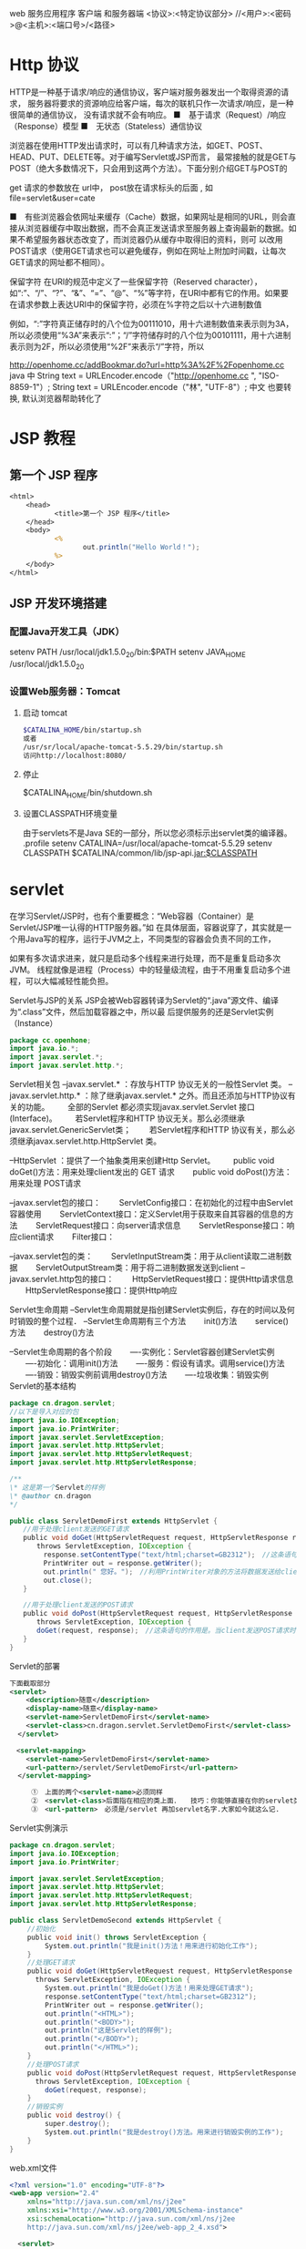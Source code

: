 web 服务应用程序 客户端 和服务器端 
<协议>:<特定协议部分>
//<用户>:<密码>@<主机>:<端口号>/<路径>
* Http 协议
HTTP是一种基于请求/响应的通信协议，客户端对服务器发出一个取得资源的请求，
服务器将要求的资源响应给客户端，每次的联机只作一次请求/响应，是一种很简单的通信协议，
没有请求就不会有响应。
■　基于请求（Request）/响应（Response）模型
■　无状态（Stateless）通信协议

浏览器在使用HTTP发出请求时，可以有几种请求方法，如GET、POST、HEAD、PUT、DELETE等。对于编写Servlet或JSP而言，
最常接触的就是GET与POST（绝大多数情况下，只会用到这两个方法）。下面分别介绍GET与POST的

get 请求的参数放在 url中，
post放在请求标头的后面 , 如 file=servlet&user=cate

■　有些浏览器会依网址来缓存（Cache）数据，如果网址是相同的URL，则会直接从浏览器缓存中取出数据，而不会真正发送请求至服务器上查询最新的数据。如果不希望服务器状态改变了，而浏览器仍从缓存中取得旧的资料，则可
以改用POST请求（使用GET请求也可以避免缓存，例如在网址上附加时间戳，让每次GET请求的网址都不相同）。

保留字符
在URI的规范中定义了一些保留字符（Reserved character），如“:”、“/”、“?”、“&”、“=”、“@”、“%”等字符，在URI中都有它的作用。如果要在请求参数上表达URI中的保留字符，必须在%字符之后以十六进制数值

例如，“:”字符真正储存时的八个位为00111010，用十六进制数值来表示则为3A，所以必须使用“%3A”来表示“:”；“/”字符储存时的八个位为00101111，用十六进制表示则为2F，所以必须使用“%2F”来表示“/”字符，所以

http://openhome.cc/addBookmar.do?url=http%3A%2F%2Fopenhome.cc
java 中 
String text = URLEncoder.encode（"http://openhome.cc ", "ISO-8859-1"）;
String text = URLEncoder.encode（"林", "UTF-8"）;
中文  也要转换, 默认浏览器帮助转化了

* JSP 教程
** 第一个 JSP 程序
#+BEGIN_SRC jsp
<html>
    <head>
           <title>第一个 JSP 程序</title>
    </head>
    <body>
           <%
                  out.println("Hello World！");
           %>
    </body>
</html>
#+END_SRC
** JSP 开发环境搭建
*** 配置Java开发工具（JDK）
   setenv PATH /usr/local/jdk1.5.0_20/bin:$PATH
   setenv JAVA_HOME /usr/local/jdk1.5.0_20
*** 设置Web服务器：Tomcat
**** 启动 tomcat
     #+BEGIN_SRC bash
       $CATALINA_HOME/bin/startup.sh
       或者
       /usr/sr/local/apache-tomcat-5.5.29/bin/startup.sh
       访问http://localhost:8080/
     #+END_SRC
**** 停止     
$CATALINA_HOME/bin/shutdown.sh

**** 设置CLASSPATH环境变量
由于servlets不是Java SE的一部分，所以您必须标示出servlet类的编译器。
.profile
setenv CATALINA=/usr/local/apache-tomcat-5.5.29
setenv CLASSPATH $CATALINA/common/lib/jsp-api.jar:$CLASSPATH
* servlet
  在学习Servlet/JSP时，也有个重要概念：“Web容器（Container）是Servlet/JSP唯一认得的HTTP服务器。”如
在具体层面，容器说穿了，其实就是一个用Java写的程序，运行于JVM之上，不同类型的容器会负责不同的工作，

如果有多次请求进来，就只是启动多个线程来进行处理，而不是重复启动多次JVM。
线程就像是进程（Process）中的轻量级流程，由于不用重复启动多个进程，可以大幅减轻性能负担。

Servlet与JSP的关系
JSP会被Web容器转译为Servlet的“.java”源文件、编译为“.class”文件，然后加载容器之中，所以最
后提供服务的还是Servlet实例（Instance）

#+BEGIN_SRC java
  package cc.openhone;
  import java.io.*;
  import javax.servlet.*;
  import javax.servlet.http.*;
#+END_SRC

Servlet相关包
--javax.servlet.* ：存放与HTTP 协议无关的一般性Servlet 类。
--javax.servlet.http.* ：除了继承javax.servlet.* 之外。而且还添加与HTTP协议有关的功能。
　　全部的Servlet 都必须实现javax.servlet.Servlet 接口(Interface)。
　　若Servlet程序和HTTP 协议无关。那么必须继承javax.servlet.GenericServlet类；
　　若Servlet程序和HTTP 协议有关，那么必须继承javax.servlet.http.HttpServlet 类。

--HttpServlet ：提供了一个抽象类用来创建Http Servlet。
　　public void doGet()方法：用来处理client发出的 GET 请求
　　public void doPost()方法：用来处理 POST请求

--javax.servlet包的接口：
　　ServletConfig接口：在初始化的过程中由Servlet容器使用
　　ServletContext接口：定义Servlet用于获取来自其容器的信息的方法
　　ServletRequest接口：向server请求信息
　　ServletResponse接口：响应client请求
　　Filter接口：

--javax.servlet包的类：
　　ServletInputStream类：用于从client读取二进制数据
　　ServletOutputStream类：用于将二进制数据发送到client
--javax.servlet.http包的接口：
　　HttpServletRequest接口：提供Http请求信息
　　HttpServletResponse接口：提供Http响应

Servlet生命周期
--Servlet生命周期就是指创建Servlet实例后，存在的时间以及何时销毁的整个过程．
--Servlet生命周期有三个方法
　　init()方法
　　service()方法
　　destroy()方法

--Servlet生命周期的各个阶段
　　----实例化：Servlet容器创建Servlet实例
　　----初始化：调用init()方法
　　----服务：假设有请求。调用service()方法
　　----销毁：销毁实例前调用destroy()方法
　　----垃圾收集：销毁实例
Servlet的基本结构

#+BEGIN_SRC java
package cn.dragon.servlet;
//以下是导入对应的包
import java.io.IOException;
import java.io.PrintWriter;
import javax.servlet.ServletException;
import javax.servlet.http.HttpServlet;
import javax.servlet.http.HttpServletRequest;
import javax.servlet.http.HttpServletResponse;

/**
\* 这是第一个Servlet的样例
\* @author cn.dragon
*/

public class ServletDemoFirst extends HttpServlet { 　　
　　//用于处理client发送的GET请求 　　
　　public void doGet(HttpServletRequest request, HttpServletResponse response) 　　
　　　　throws ServletException, IOException { 　　
　　　　　response.setContentType("text/html;charset=GB2312");　//这条语句指明了向client发送的内容格式和採用的字符编码． 　　
　　　　　PrintWriter out = response.getWriter();　 　　
　　　　　out.println(" 您好。");　//利用PrintWriter对象的方法将数据发送给client 　　
　　　　　out.close(); 　　
　　} 　　

　　//用于处理client发送的POST请求 　　
　　public void doPost(HttpServletRequest request, HttpServletResponse response) 　　
　　　　throws ServletException, IOException { 　　
　　　　doGet(request, response);　//这条语句的作用是。当client发送POST请求时，调用doGet()方法进行处理 　　
　　}
}
#+END_SRC

Servlet的部署
　　
#+BEGIN_SRC xml
  下面截取部分
  <servlet>
      <description>随意</description>
      <display-name>随意</display-name>
      <servlet-name>ServletDemoFirst</servlet-name>
      <servlet-class>cn.dragon.servlet.ServletDemoFirst</servlet-class>
    </servlet>

  　<servlet-mapping>
      <servlet-name>ServletDemoFirst</servlet-name>
      <url-pattern>/servlet/ServletDemoFirst</url-pattern>
    </servlet-mapping>
  
    　　①　上面的两个<servlet-name>必须同样
    　　②　<servlet-class>后面指在相应的类上面．　　技巧：你能够直接在你的servlet类中复制过来，这样能够避免出错！
    　　③　<url-pattern>　必须是/servlet 再加servlet名字.大家如今就这么记.
#+END_SRC
 
Servlet实例演示
#+BEGIN_SRC java
package cn.dragon.servlet;
import java.io.IOException;
import java.io.PrintWriter;

import javax.servlet.ServletException;
import javax.servlet.http.HttpServlet;
import javax.servlet.http.HttpServletRequest;
import javax.servlet.http.HttpServletResponse;

public class ServletDemoSecond extends HttpServlet {
 　　//初始化
 　　public void init() throws ServletException {
  　　　　System.out.println("我是init()方法！用来进行初始化工作");
 　　}
 　　//处理GET请求
 　　public void doGet(HttpServletRequest request, HttpServletResponse response)
   　　throws ServletException, IOException {
  　　　　System.out.println("我是doGet()方法！用来处理GET请求");
  　　　　response.setContentType("text/html;charset=GB2312");
  　　　　PrintWriter out = response.getWriter();
  　　　　out.println("<HTML>");
  　　　　out.println("<BODY>");
  　　　　out.println("这是Servlet的样例");
  　　　　out.println("</BODY>");
  　　　　out.println("</HTML>");
 　　}
 　　//处理POST请求
 　　public void doPost(HttpServletRequest request, HttpServletResponse response)
   　　throws ServletException, IOException {
  　　　　doGet(request, response);
 　　}
 　　//销毁实例
 　　public void destroy() {
  　　　　super.destroy();
  　　　　System.out.println("我是destroy()方法。用来进行销毁实例的工作");
 　　}
}
#+END_SRC
 

web.xml文件
#+BEGIN_SRC xml
<?xml version="1.0" encoding="UTF-8"?>
<web-app version="2.4" 
 　　xmlns="http://java.sun.com/xml/ns/j2ee" 
 　　xmlns:xsi="http://www.w3.org/2001/XMLSchema-instance" 
　　 xsi:schemaLocation="http://java.sun.com/xml/ns/j2ee 
　　 http://java.sun.com/xml/ns/j2ee/web-app_2_4.xsd">

  <servlet>
    <servlet-name>ServletDemoSecond</servlet-name>
    <servlet-class>cn.dragon.servlet.ServletDemoSecond</servlet-class>
  </servlet>

  <servlet-mapping>
    <servlet-name>ServletDemoSecond</servlet-name>
    <url-pattern>/servlet/ServletDemoSecond</url-pattern>
  </servlet-mapping>

</web-app>
#+END_SRC
* servlet
** 编写你的第一个Servlet
   编写你的第一个Servlet
   我们的第一个Servlet是一个只拥有少量代码的简单Servlet，目的是让你只需关注它的行为。
#+BEGIN_SRC java
  package com.howtodoinjava.servlets;

  import java.io.IOException;
  import java.io.PrintWriter;

  import javax.servlet.ServletException;
  import javax.servlet.http.HttpServlet;
  import javax.servlet.http.HttpServletRequest;
  import javax.servlet.http.HttpServletResponse;

  public class MyFirstServlet extends HttpServlet {

      private static final long serialVersionUID = -1915463532411657451L;

      @Override
      protected void doGet(HttpServletRequest request,
              HttpServletResponse response) throws ServletException, IOException 
      {
          response.setContentType("text/html;charset=UTF-8");
          PrintWriter out = response.getWriter();
          try {
              // Write some content
              out.println("<html>");
              out.println("<head>");
              out.println("<title>MyFirstServlet</title>");
              out.println("</head>");
              out.println("<body>");
              out.println("<h2>Servlet MyFirstServlet at " + request.getContextPath() + "</h2>");
              out.println("</body>");
              out.println("</html>");
          } finally {
              out.close();
          }
      }

      @Override
      protected void doPost(HttpServletRequest request,
              HttpServletResponse response) throws ServletException, IOException {
          //Do some other work
      }

      @Override
      public String getServletInfo() {
          return "MyFirstServlet";
      }
  }
#+END_SRC
为了在web容器里注册上面的Servlet，你要为你的应用建一个web.xml入口文件。
#+BEGIN_SRC xml
<?xml version="1.0"?>
<web-app     xmlns="http://xmlns.jcp.org/xml/ns/javaee"
            xmlns:xsi="http://www.w3.org/2001/XMLSchema-instance"
            xsi:schemaLocation="http://xmlns.jcp.org/xml/ns/javaee
 
http://xmlns.jcp.org/xml/ns/javaee/web-app_3_0.xsd"
 
            version="3.0">
 
    <welcome-file-list>
        <welcome-file>/MyFirstServlet</welcome-file>
    </welcome-file-list>
 
    <servlet>
        <servlet-name>MyFirstServlet</servlet-name>
        <servlet-class>com.howtodoinjava.servlets.MyFirstServlet</servlet-class>
    </servlet>
    <servlet-mapping>
        <servlet-name>MyFirstServlet</servlet-name>
        <url-pattern>/MyFirstServlet</url-pattern>
    </servlet-mapping>
 
</web-app>
#+END_SRC

上面的Servlet做了一些重要的事情，你可能想了解的。
MyFirstServlet类继承了HttpServlet。这个继承是必须的，因为所有的Servlet必须是要么继承了 javax.servlet.GenericServlet 的普通Servlet，要么是继承了 javax.servlet.http.HttpServlet 的HTTP Servlet。
重新 doGet() 和 doPost() 方法。这两个方法都已在 HttpServlet 类里定义了。当一个GET或POST请求到来时，它就会被映射到相应的方法里。例如，如果你向这个servlet发送一个HTTP GET请求，doGet()方法就会被调用。
这里也有一些其他有用的方法。你可以重写它们来在运行时控制应用。例如getServletInfo()。
HttpServletRequest 和 HttpServletResponse 是所有doXXX()方法的默认参数。我们会在后面的章节里详细学习这些对象。
以上所有关于简单Servlet的内容就是你需要知道的内容。
** Servlet生命周期方法
init() , service() 和 destroy()。
1) 在Servlet生命周期的初始化阶段，web容器通过调用init()方法来初始化Servlet实例，
并且可以传递一个实现 javax.servlet.ServletConfig 接口的对象给它。这个配置对象
（configuration object）使Servlet能够读取在web应用的web.xml文件里定义的名值
（name-value）初始参数。这个方法在Servlet实例的生命周期里只调用一次。

init方法定义与这类似：
#+BEGIN_SRC java
public void  init() throws ServletException {
    //custom initialization code
}
#+END_SRC

通常，我们不需要重写（override）这个方法。
#+BEGIN_SRC java
protected void service(HttpServletRequest req, HttpServletResponse resp)
    throws ServletException, IOException
{
String method = req.getMethod();
 
if (method.equals(METHOD_GET)) {
    long lastModified = getLastModified(req);
    if (lastModified == -1) {
    // servlet doesn't support if-modified-since, no reason
    // to go through further expensive logic
    doGet(req, resp);
    } else {
    long ifModifiedSince = req.getDateHeader(HEADER_IFMODSINCE);
    if (ifModifiedSince < (lastModified / 1000 * 1000)) {
        // If the servlet mod time is later, call doGet()
                // Round down to the nearest second for a proper compare
                // A ifModifiedSince of -1 will always be less
        maybeSetLastModified(resp, lastModified);
        doGet(req, resp);
    } else {
        resp.setStatus(HttpServletResponse.SC_NOT_MODIFIED);
    }
    }
 
} else if (method.equals(METHOD_HEAD)) {
    long lastModified = getLastModified(req);
    maybeSetLastModified(resp, lastModified);
    doHead(req, resp);
 
} else if (method.equals(METHOD_POST)) {
    doPost(req, resp);
 
} else if (method.equals(METHOD_PUT)) {
    doPut(req, resp);   
 
} else if (method.equals(METHOD_DELETE)) {
    doDelete(req, resp);
 
} else if (method.equals(METHOD_OPTIONS)) {
    doOptions(req,resp);
 
} else if (method.equals(METHOD_TRACE)) {
    doTrace(req,resp);
 
} else {
    //
    // Note that this means NO servlet supports whatever
    // method was requested, anywhere on this server.
    //
 
    String errMsg = lStrings.getString("http.method_not_implemented");
    Object[] errArgs = new Object[1];
    errArgs[0] = method;
    errMsg = MessageFormat.format(errMsg, errArgs);
 
    resp.sendError(HttpServletResponse.SC_NOT_IMPLEMENTED, errMsg);
}
}
#+END_SRC

#+BEGIN_SRC java
public void destroy() {
//
}
#+END_SRC
在大多数情况下，你通常不需要在你的Servlet里重写这些方法。

** 使用@WebServlet注解开发Servlet
 如果你不喜欢使用xml配置而喜欢注解的话，没关系，Servlets API同样提供了一些注解接口给你。
你可以像下面的例子一样使用 @WebServlet 注解并且不需要在web.xml里为Servlet注册任何信息。
容器会自动注册你的Servlet到运行环境，并且像往常一样处理它。

#+BEGIN_SRC java
package com.howtodoinjava.servlets;
 
import java.io.IOException;
import java.io.PrintWriter;
 
import javax.servlet.ServletException;
import javax.servlet.annotation.WebServlet;
import javax.servlet.http.HttpServlet;
import javax.servlet.http.HttpServletRequest;
import javax.servlet.http.HttpServletResponse;
 
@WebServlet(name = "MyFirstServlet", urlPatterns = {"/MyFirstServlet"})
public class MyFirstServlet extends HttpServlet {
 
    private static final long serialVersionUID = -1915463532411657451L;
 
    @Override
    protected void doGet(HttpServletRequest request,
            HttpServletResponse response) throws ServletException, IOException
    {
        //Do some work
    }
 
    @Override
    protected void doPost(HttpServletRequest request,
            HttpServletResponse response) throws ServletException, IOException {
        //Do some other work
    }
}
#+END_SRC
** 打包和部署Servlet到Tomcat服务器
如果你在使用IDE（例如eclipse），那么打包和部署你的应用只需要一个简单的步骤。右击项目> Run As > Run As Server。如果还没配置服务器先配置好服务器，然后就可以准备开干了。

如果你没在使用IDE，那么你需要做一些额外的工作。比如，使用命令提示符编译应用，使用ANT去生成war文件等等。但我相信，现在的开发者都在使用IDE来开发。所以我就不在这方面浪费时间了。

当你把我们的第一个Servlet部署到tomcat上并在浏览器输入“http://localhost:8080/servletexamples/MyFirstServlet”，你会得到下面的响应。

** 编写动态的Servlet响应内容

Java Servlets如此有用的原因之一是Servlet能动态显示网页内容。这些内容可以从服务器本身、另外一个网站、或者许多其他网络可以访问的资源里获取。Servlet不是静态网页，它们是动态的。可以说这是它们最大的优势。

让我们来举个Servlet例子，这个Servlet会显示当前日期和时间给用户并且会显示用户名和一些自定义的信息。让我们来为这个功能编写代码吧。
#+BEGIN_SRC java
package com.howtodoinjava.servlets;
 
import java.io.IOException;
import java.io.PrintWriter;
import java.util.Date;
import java.util.HashMap;
import java.util.Map;
 
import javax.servlet.ServletException;
import javax.servlet.annotation.WebServlet;
import javax.servlet.http.HttpServlet;
import javax.servlet.http.HttpServletRequest;
import javax.servlet.http.HttpServletResponse;
 
@WebServlet(name = "CalendarServlet", urlPatterns = {"/CalendarServlet"})
public class CalendarServlet extends HttpServlet {
 
    private static final long serialVersionUID = -1915463532411657451L;
 
    @Override
    protected void doGet(HttpServletRequest request,
            HttpServletResponse response) throws ServletException, IOException
    {
 
        Map<String,String> data = getData();
 
        response.setContentType("text/html;charset=UTF-8");
        PrintWriter out = response.getWriter();
        try {
            // Write some content
            out.println("<html>");
            out.println("<head>");
            out.println("<title>CalendarServlet</title>");
            out.println("</head>");
            out.println("<body>");
            out.println("<h2>Hello " + data.get("username") + ", " + data.get("message") + "</h2>");
            out.println("<h2>The time right now is : " + new Date() + "</h2>");
            out.println("</body>");
            out.println("</html>");
        } finally {
            out.close();
        }
    }
 
    //This method will access some external system as database to get user name, and his personalized message
    private Map<String, String> getData()
    {
        Map<String, String> data = new HashMap<String, String>();
        data.put("username", "Guest");
        data.put("message",  "Welcome to my world !!");
        return data;
    }
}
当你在tomcat里运行上面的Servlet并在浏览器里输入“http://localhost:8080/servletexamples/CalendarServlet”，你会得得下面的响应。


#+END_SRC

** 处理Servlet请求和响应
** 监听Servlet容器事件
** 传递Servlet初始化参数
** 为特定的URL请求添加Servlet过滤器
** 使用Servlet下载二进制文件
** 使用RequestDispatcher.forward()转发请求到另一个Servlet
** 使用HttpServletResponse.sendRedirect()重定向请求到另一个Servlet
** 使用Servlets读写Cookie

** 处理Servlet请求和响应
Servlet可以轻松创建一个基于请求和响应生命周期的web应用。它们能够提供HTTP响应并且可以使用同一段代码来处理业务逻辑。处理业务逻辑的能力使Servlet比标准的HTML代码更强大。
现实世界里的应用，一个HTML网页表单包含了要发送给Servlet的参数。Servlet会以某种方式来处理这些参数并且 返回一个客户端能够识别的响应。在对象是HttpServlet的情况下，客户端是web浏览器，响应是web页面。<form>的 action属性指定了使用哪个Servlet来处理表单里的参数值。
为了获取请求参数，需要调用 HttpServletRequest 对象的 getParameter() 方法，并且传递你要获取的输入参数的id给该方法。
String value1 = req.getParameter("param1");
String value1 = req.getParameter("param2");
一旦获取了参数值，它们就会在需要时被处理。对客户端的响应和我们上面部分讨论的一样。我们使用 HttpServletResponse 对象给客户端发送响应。
request和response处理的基本使用可以是这样的：
#+BEGIN_SRC java
@Override
protected void doGet(HttpServletRequest request,
        HttpServletResponse response) throws ServletException, IOException
{
 
    response.setContentType("text/html;charset=UTF-8");
    PrintWriter out = response.getWriter();
 
    String username = request.getParameter("username");
    String password = request.getParameter("password");
 
    boolean success = validateUser(username, password);
 
    try {
        // Write some content
        out.println("<html>");
        out.println("<head>");
        out.println("<title>LoginServlet</title>");
        out.println("</head>");
        out.println("<body>");
 
        if(success) {
            out.println("<h2>Welcome Friend</h2>");
        }else{
            out.println("<h2>Validate your self again.</h2>");
        }
 
        out.println("</body>");
        out.println("</html>");
    } finally {
        out.close();
    }
}

#+END_SRC
为了发送内容给客户端，你需要使用从 HttpServletResponse 里获取的 PrintWriter 对象。任何写到这个对象的内容都会被写进outputstream里，并会把内容发送回给客户端。

** 监听Servlet容器事件
有时候，知道应用服务器容器（the application server container）里某些事件发生的时间是很有用的。这个概念适用于很多情况，但它通常用在开启应用时初始化应用或者关闭应用时清理应用。可以在应用里 注册一个监听器（listener）来显示应用什么时候开启或者关闭。因此，通过监听这些事件，Servlet可以在一些事件发生时执行相应的动作。
为了创建一个基于容器事件执行动作的监听器，你必须创建一个实现 ServletContextListener 接口的类。这个类必须实现的方法有 contextInitialized() 和 contextDestroyed()。这两个方法都需要 ServletContextEvent 作为参数，并且在每次初始化或者关闭Servlet容器时都会被自动调用。
为了在容器注册监听器，你可以使用下面其中一个方法：
1) 利用 @WebListener 注解。
2) 在web.xml应用部署文件里注册监听器。
3) 使用 ServletContext 里定义的 addListener() 方法
请注意，ServletContextListener 不是Servlet API里唯一的监听器。这里还有一些其他的监听器，比如
#+BEGIN_SRC java
javax.servlet.ServletRequestListener
javax.servlet.ServletRequestAttrbiteListener
javax.servlet.ServletContextListener
javax.servlet.ServletContextAttributeListener
javax.servlet.HttpSessionListener
javax.servlet.HttpSessionAttributeListener
#+END_SRC
根据你要监听的事件选择他们来实现你的监听器类。比如，每当创建或销毁一个用户session时，HttpSessionListener 就会发出通知。
** 传递Servlet初始化参数
现在的大多数应用都需要设置一些在应用/控制器（controller）启动时可以传递的配置参数（configuration parameters）。Servlet同样可以接受初始化参数，并在处理第一个请求前来使用它们来构建配置参数。
显然，你也可以在Servlet里硬编码配置值。但是这样做的话，在Servlet发生改动时你需要再次重新编译整个应用。没有人喜欢这样做。
#+BEGIN_SRC java
<web-app>
    <servlet>
        <servlet-name>SimpleServlet</servlet-name>
        <servlet-class>com.howtodoinjava.servlets.SimpleServlet</servlet-class>
 
        <!-- Servlet init param -->
        <init-param>
            <param-name>name</param-name>
            <param-value>value</param-value>
        </init-param>
 
    </servlet>
 
</web-app>

#+END_SRC
设置后，你就可以在代码里调用 getServletConfig.getInitializationParameter() 并传递参数名给该方法来使用参数。就像下面展示的代码一样：
#+BEGIN_SRC java

String value = getServletConfig().getInitParameter("name");
#+END_SRC
为特定的URL请求添加Servlet过滤器
Web过滤器在给定的URL被访问时对请求进行预处理并调用相应的功能是很有用的。相 比于直接调用给定URL请求的Servlet，包含相同URL模式的过滤器（filter）会在Servlet调用前被调用。这在很多情况下是很有用的。 或许最大的用处就是执行日志，验证或者其他不需要与用户交互的后台服务。
过滤器必须要实现 javax.servlet.Filter 接口。这个接口包含了init()，descriptor()和doFilter()这些方法。init()和destroy()方法会被容器调用。 doFilter()方法用来在过滤器类里实现逻辑任务。如果你想把过滤器组成过滤链（chain filter）或者存在多匹配给定URL模式的个过滤器，它们就会根据web.xml里的配置顺序被调用。
为了在web.xml里配置过滤器，需要使用<filter>和<filter-mapping> XML元素以及相关的子元素标签。
#+BEGIN_SRC java
<filter>
    <filter-name>LoggingFilter</filter-name>
    <filter-class>LoggingFilter</filter-class>
</filter>
<filter-mapping>
    <filter-name>LogingFilter</filter-name>
    <url-pattern>/*</url-pattern>
</filter-mapping>

#+END_SRC
如果你要使用注解来为特定的servlet配置过滤器，你可以使用@WebFilter注解。
** 使用Servlet下载二进制文件
几乎所有的web应用都必须有下载文件的功能。为了下载一个文件，Servlet必须提供一个和下载文件
类型匹配的响应类型。同样，必须在响应头里指出该响应包含附件。就像下面的代码。
#+BEGIN_SRC java
String mimeType = context.getMimeType( fileToDownload );
response.setContentType( mimeType != null ? mimeType : "text/plain" );
response.setHeader( "Content-Disposition", "attachment; filename="" + fileToDownload + """ );
#+END_SRC
通过调用 ServletContext.getResourceAsStream() 方法并传递文件路径给该方法，你可以获取要下载的文件（文件保存在文件系统）的引用。这个方法会返回一个输入流（InputStream）对 象，我们可以用这个对象来读取文件内容。当读取文件时，我们创建一个字节缓存区（byte buffer）从文件里获取数据块。最后的工作就是读取文件内容并且把它们复制到输出流。我们使用while循环来完成文件的读取，这个循环直到读取了文 件的所有内容才会跳出循环。我们使用循环来读进数据块并把它写进输出流。把所有数据写进输出流后，ServletOutputStream 对象的flush方法就会被调用并且清空内容和释放资源。

看这段简单的代码：
#+BEGIN_SRC java
private void downloadFile(HttpServletRequest request, HttpServletResponse response, String fileToDownload) throws IOException
    {
        final int BYTES = 1024;
        int length = 0;
 
        ServletOutputStream outStream = response.getOutputStream();
        ServletContext context = getServletConfig().getServletContext();
 
        String mimeType = context.getMimeType( fileToDownload );
        response.setContentType( mimeType != null ? mimeType : "text/plain" );
        response.setHeader( "Content-Disposition", "attachment; filename="" + fileToDownload + """ );
 
        InputStream in = context.getResourceAsStream("/" + fileToDownload);
 
        byte[] bbuf = new byte[BYTES];
 
        while ((in != null) && ((length = in.read(bbuf)) != -1)) {
            outStream.write(bbuf, 0, length);
        }
 
        outStream.flush();
        outStream.close();
    }
#+END_SRC
使用RequestDispatcher.forward()转发请求到另一个Servlet

有时候，你的应用需要把一个Servlet要处理的请求转让给另外的Servlet来处理并完成任务。而且，转让请求时不能重定向客户端的URL。即浏览器地址栏上的URL不会改变。

在 ServletContext 里已经内置了实现上面需求的方法。所以，当你获取了 ServletContext 的引用，你就可以简单地调用getRequestDispatcher() 方法去获取用来转发请求的 RequestDispatcher 对象。当调用 getRequestDispatcher() 方法时，需要传递包含servlet名的字符串，这个Servlet就是你用来处理转让请求的Servlet。获取 RequestDispatcher 对象后，通过传递 HttpServletRequest 和HttpServletResponse 对象给它来调用转发方法。转发方法负责对请求进行转发。

RequestDispatcher rd = servletContext.getRequestDispatcher("/NextServlet");
rd.forward(request, response);
使用HttpServletResponse.sendRedirect()重定向请求到另一个Servlet

尽管有时候，你不想在Servlet发送重定向时通知用户，就像我们在上面那段看到的一样。但是在某些情况下，我们确实想要通知用户。当应用内的特定URL被访问时，你想把浏览器的URL重定向到另外一个。

要实现这种功能，你需要调用 HttpServletResponse 对象的sendRedirect()方法。
httpServletResponse.sendRedirect("/anotherURL");
这个简单的重定向，与servlet链（servlet chaining）相反，不需要传递目标地址的HttpRequest对象。

** 使用Servlet读写Cookie

很多应用都想在客户端机器里保存用户当前的浏览历史。目的是当用户再次使用应用时，他能够从上次离开的地方开始浏览。为了实现这个需求，通常使用cookies。你可以把它看作是保存在客户端机器里的键值对基本数据。当使用浏览器打开应用时，应用可以对这些数据进行读写。

为了创建cookie，需要实例化一个新的 javax.servlet.http.Cookie 对象并且为它分配名称和值。实例化cookie后，可以设置属性来配置cookie。在这个例子里，我们使用 setMaxAge() 和 setHttpOnly() 方法来设置cookie的生命周期和防范客户端脚本。

从Servlet3.0 API开始，已经可以把cookie标记为HTTP only了。这使cookie可以防范客户端脚本的攻击，使cookie更加安全。
#+BEGIN_SRC 
Cookie cookie = new Cookie("sessionId","123456789");
cookie.setHttpOnly(true);
cookie.setMaxAge(-30);
response.addCookie(cookie);
#+END_SRC
这里的response是传递给doXXX()方法的 HttpServletResponse 实例。

要读取服务端的cookie信息，使用下面代码：
#+BEGIN_SRC java
Cookie[] cookies = request.getCookies();
for(Cookie cookie : cookies)
{
    //cookie.getName();
    //cookie.getValue()
}
#+END_SRC
这就是这篇教程里关于Servlet技术的全部内容了。欢迎评论和回馈。
web容器 对web应用程序(servlet)要求的目录架构 
当浏览器请求Http 服务器时，将标头，请求参数、cookie
就可以专心在Java对象之间的互动来解决问题。
 JSP 代码被编译成 Servlet 并由 Java 虚拟机解释执行,这种编译操作仅在对 JSP 页
面的第一次请求时发生。
* jsp
** 搭建环境 
   webapps 下 创建 项目目录，然后 在项目目录下创建 WEB-INF 目录，
   下面放置 web.xml配置文件
   
   #+BEGIN_SRC xml
     <?xml version="1.0" encoding="UTF-8"?>
     <web-app xmlns="http://xmlns.jcp.org/xml/ns/javaee"
              xmlns:xsi="http://www.w3.org/2001/XMLSchema-instance"
              xsi:schemaLocation="http://xmlns.jcp.org/xml/ns/javaee
                                  http://xmlns.jcp.org/xml/ns/javaee/web-app_3_1.xsd"
              version="3.1"
              metadata-complete="true">

       <servlet>
         <servlet-name>ServletToJsp</servlet-name>
         <servlet-class>ServletToJsp</servlet-class>
       </servlet>

       <servlet-mapping>
         <servlet-name>CompressionFilterTestServlet</servlet-name>
         <url-pattern>/CompressionTest</url-pattern>
       </servlet-mapping>
     </web-app>
   #+END_SRC

放置 jsp 页面, 重启服务器, 上面的不是必须的
然后用 xx.jsp 访问
** 建立自己的 Jsp 工作目录 
*** 预定义变量包括:request,response,out,session,application,config,pageContext
    include 指令<jsp:Directive.include file="URL"\>
    <jsp:Directive.page att="val"\>。
    合法的属性如下表:
    import="package.class"
    contentType="MIME-Type"
    isThreadSafe="true|false"
    session="true|false"
    buffer="size kb|none"
    autoflush="true|false"
    extends="package.class"
    info="message"
    errorPage="URL"
    isErrorPage="true|false"
    language="java"
    
 注释 <%-- comment --%> 
 jsp:useBean 动作 <jsp:useBean att=val*/> 或者
<jsp:useBean att=val*> ... </jsp:useBean>
寻找或实例化一个 Java Bean。 可能的属性包括:
id="name"
scope="page|request
|session|application"
class="package.class"
type="package.class"
beanName="package.class"
8、jsp:setProperty 动作 <jsp:setProperty att=val*/> 设置 Bean 的属性
合法的属性包括:
name="beanName"
property="propertyName|*"
param="parameterName"
value="val"
9、  jsp:getProperty 动作 <jsp:getProperty name="propertyName" value="val"/> 提取并输出 Bean
的属性。
jsp:forward 动作 <jsp:forward page="relative URL"/> 把请求转到另外一个页面。
jsp:plugin 动作 <jsp:plugin attribute="value"*>
10、</jsp:plugin> 根据浏览器类型生成 OBJECT 或者 EMBED 标记,以便通过 Java Plugin
运行 Java Applet。
<%@ page contentType="text/html;charset=gb2312" %>
<%@ page import="java.util.*“ %>


jsp 页面要可以直接解释
servlet 要编译

*** JSP 的语法包括,如下所示:
*** 基本语法
    指令                                  <%@ 指令%>
    声明                                  <%! 声明%>
    表达式                                 <%= 表达式%>
    代码段/脚本段                             <% 代码段%>
    注释                                  <%-- 注释--%>
    page 指令
    include 指令
*** JSP 的动作
         231 jsp:include 动作 
         232 jsp:useBean 动作 
         233 jsp:setProperty 动作
         234 jsp:getProperty 动作 
         235 jsp: forward 动作 
         236 jsp: plugin 动作
         237 注释 
    24 JSP 9 种基本内置组件 31
    25 JSP 中 Session 的使用 33
    26 JSP 中 forward 的使用 35
    27 JSP 运行时错误处理与应该注意的六个常见问题 36
    28 JSP 小实例 37
         281 实例 1(在 JSP 中定义函数)
         282 实例 2(获取各种 CGI 环境变量) 
         283 实例 3(JSP 里 request 变量列表) 
    29 本章小结 43
第 3 章 JavaBean 组件 43
    31 什么是 JavaBeans44
         311 JavaBeans 简介
         312 JavaBeans 属性
         313 JavaBeans 的事件 
    32 在 Jsp 中使用 JavaBeans54
    33 JavaBeans 的 scope 属性56
    34 JavaBeans 应用实例58
         341 实例 1(HelloWord) 58
         342 实例 2(People) 59
         343 实例子 3 数组应用 (Example2_3) 59
         344 实例子 4 运算符、表达式应用 (Example3_1)60
    35 本章小结 61
第 4 章 Jsp 与 Servlet 
    41 什么是 Servlets
         411 JavaServlet 的解释 
         412 什么是 Jsp 
         413 得到一个 Servlets 和 JSP 的运行环境 
         414 实现第一个 JSP 和 SERVELT 
    42 Servlet 规范定义的 Servlet 生命周期 69
    43 JSP/Servlet 的重定向技术综述 71
         431 RequestDispatcher() 71
         432 response() 72
    4.4 理解会话 73
         4.4.1 会话状态跟踪 API 74
         4.4.2 在会话对象中保存数据75
         4.4.3 实例:显示会话信息75
    4.5 用 Java Servlets 代替 CGI 77
    4.6 JSP/Servlet 中的汉字编码问题 79
    4.7 图解 Eclipse+Tomcat 集成开发 Servlet 83
    4.8 Servlets/JSP 开发技术问答92
    4.9 Servlet 小实例 96
         4.5.1 实例 1(输出)97
         4.5.2 实例 2(获取表单参数)98
         4.5.3 实例 3(获取 jsp 各种参数) 100
    4.10 本章小结 102
第 2 篇 数据库操作102
第 5 章 全面解析 JDBC 103
    5.1 JDBC 接口综述 103
    5.2 JDBC 产品组件 106
    5.3 如何建立 JDBC 连接? 107
    5.3 JDBC 驱动管理内幕是怎么样的? 111
    5.4 如何利用 JDBC 发送 SQL 语句? 112
    5.5 如何获得 SQL 语句的执行结果? 115
    5.6 JDBC TM 技术解析 118
    5.3 JDBC API 122
          5.3.1 记录集接口122
          5.3.2 新的 SQL 语句接口(Statement 接口) 128
          5.3.3 处理新的 SQL 数据类型(ARRAY REF) 132
    5.4 JDBC API 3.0 简介135
          5.4.1 获取 ParameterMetaData 接口实例对象的方法 136
          5.4.2 ParameterMetaData 接口的方法136
    5.5 本章小结 139
第 6 章 JDBC 厂商选择性实现包 .............................................................................................. 139
    6.1 RowSet 包 ....................................................................................................................... 139
          6.1.1 RowSet 包含的接口 ............................................................................................ 139
          6.1.2 RowSet 简介 ....................................................................................................... 140
          6.1.3 RowSetListener 接口 .......................................................................................... 143
          6.1.4 RowSetEvent 类.................................................................................................. 147
    6.2 CachedRowSet 包 .......................................................................................................... 147
          6.2.1 CachedRowSet 包简介 ....................................................................................... 147
          6.2.2 BaseRowSet 类 ................................................................................................... 148
          6.2.3 CachedRowSet 类 ............................................................................................... 148
    6.3 数据库连接缓冲池........................................................................................................ 152
    6.4 JNDI 和 RowSet ............................................................................................................ 153
    6.5 RowSet 之实践 ............................................................................................................... 156
    6.6 本章小结 ....................................................................................................................... 163
第 7 章 JSP 数据库操作例程 ......................................................................................................... 1
    7.1 安装 mysql ...................................................................................................................... 164
          7.1.1 第一步:下载 mysql ........................................................................................... 164
          7.1.2 第二步:安装、配置 mysql ............................................................................... 164
          7.1.3 第三步:Mysql 客户端连接 Mysql 服务器 ...................................................... 165
          7.1.4 第四步:安装 JDBC 驱动: ................................................................................. 166
          7.1.5 第五步:在 MySQ 中建数据库,数据表 ......................................................... 166
          7.1.6 第六步:在 JSP 连接 mysql ............................................................................... 169
    7.2 JSP 连接数据库方法大全.............................................................................................. 170
    7.3 Jsp 连接 mysql 调用数据源方法 ................................................................................... 175
          7.3.1 对 mysql 数据库最基本的 DB 操作 .................................................................. 175
          7.3.2 调用对 DB 操作的方法 ..................................................................................... 182
    7.4 Jsp 数据分页显示 .......................................................................................................... 183
    7.5 jsp 编写的留言本 ........................................................................................................... 188
          7.5.1 在 mysql 中建表 .................................................................................................. 188
          7.5.2 编写的留言本...................................................................................................... 188
    7.6 本章小结 ....................................................................................................................... 199
第 3 篇 案例精讲 ........................................................................................................................ 200
    第 8 章 学生课绩管理系统................................................................................................. 200
  8.1 系统概述 ........................................................................................................................ 200
       8.1.1 学生课绩管理系统的需求................................................................................. 200
       8.1.2 学生课绩管理系统的概要设计......................................................................... 201
       8.1.3 学生课绩管理系统的详细设计......................................................................... 202
  8.2 数据库设计 ................................................................................................................... 207
       8.2.1 创建数据库......................................................................................................... 207
       8.2.2 数据表设计......................................................................................................... 208
  8.3 数据连接 ....................................................................................................................... 213
       8.3.1 建立数据库连接.................................................................................................. 213
       8.3.2 安全策略 ............................................................................................................ 214
   8.4 学生课绩管理系统设计................................................................................................ 214
       8.4.1 数据库操作公用模块......................................................................................... 214
       8.4.2 学生模块 ............................................................................................................. 228
       8.4.3 教师模块 ............................................................................................................. 238
       8.4.4 管理模块 ............................................................................................................. 253
       8.4.4.1、管理学生........................................................................................................ 255
       8.4.4.2 管理教师 .......................................................................................................... 272
       8.4.4.3 管理课程 .......................................................................................................... 286
       8.4.4.4 管理班级 .......................................................................................................... 303
   8.5 学生课绩管理系统的疑难分析.................................................................................... 325
   8.6 学生课绩管理系统的测试与发布................................................................................. 325
   8.7 本章小结 ....................................................................................................................... 327
   附录 1 TOMCAT 完全攻略 ................................................................................................. 327
   附录 2 java 常用开发工具介绍 ........................................................................................... 332
   附录 3 图解利用 Eclipse3+Lomboz3+Tomcat 开发 JSP ................................................... 335
 
